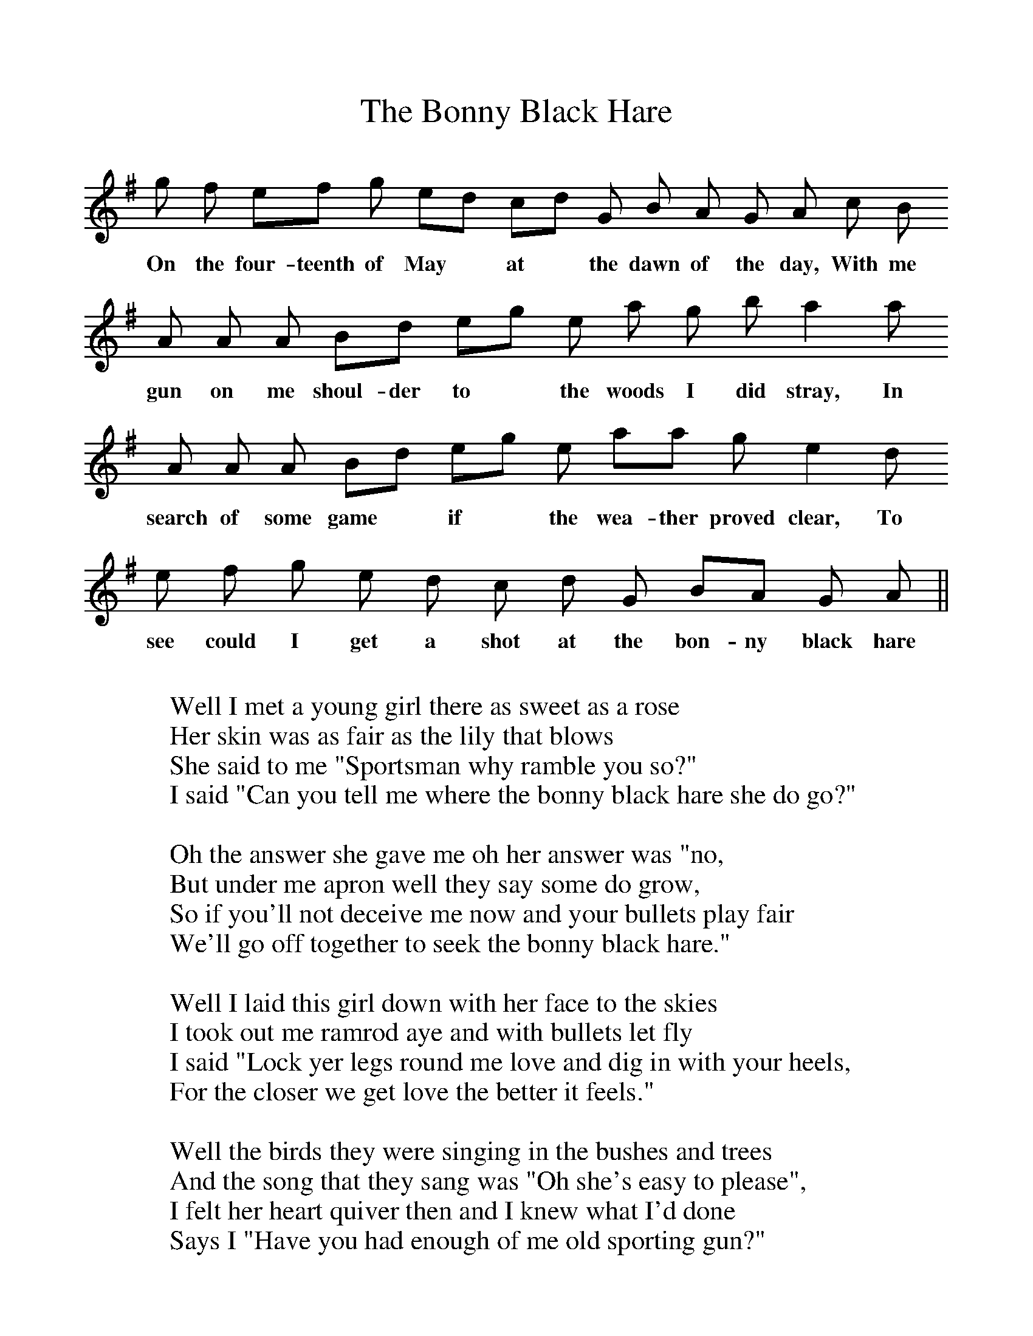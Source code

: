 %%scale 1
X:1
T:The Bonny Black Hare
M:none
K:ADor
g f  ef g ed cd G B A G A c B 
w:On the four-teenth of May* at* the dawn of the day, With me
A A A Bd eg e a g b a2 a 
w:gun on me shoul-der to* the woods I did stray, In
A A A Bd eg e aa g e2 d 
w:search of some game* if* the wea-ther proved clear, To
e f g e d c d G BA G A ||
w:see could I get a shot at the bon-ny black hare
W:
W:Well I met a young girl there as sweet as a rose
W:Her skin was as fair as the lily that blows
W:She said to me "Sportsman why ramble you so?"
W:I said "Can you tell me where the bonny black hare she do go?"
W:
W:Oh the answer she gave me oh her answer was "no,
W:But under me apron well they say some do grow,
W:So if you'll not deceive me now and your bullets play fair
W:We'll go off together to seek the bonny black hare."
W:
W:Well I laid this girl down with her face to the skies
W:I took out me ramrod aye and with bullets let fly
W:I said "Lock yer legs round me love and dig in with your heels,
W:For the closer we get love the better it feels."
W:
W:Well the birds they were singing in the bushes and trees
W:And the song that they sang was "Oh she's easy to please",
W:I felt her heart quiver then and I knew what I'd done
W:Says I "Have you had enough of me old sporting gun?"
W:
W:Oh the answer she gave me oh her answer was "Nay,
W:It's not often young sportsman that you come this way
W:So if your powder is good, aye, and your bullets play fair
W:Why don't you keep firing on at the bonny black hare?"
W:
W:"Oh me powder's all spent now and me bullets are gone,
W:Me ramrod is limber aye and I cannot fire on;
W:But I'll be back in the morning aye and if you are still there
W:I'll be delighted to have another shot at the bonny black hare."
